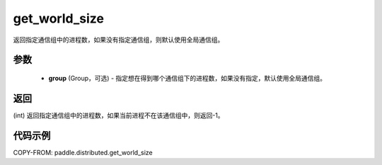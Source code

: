 .. _cn_api_distributed_get_world_size:

get_world_size
----------------

.. py:function:: paddle.distributed.get_world_size(group=None)

返回指定通信组中的进程数，如果没有指定通信组，则默认使用全局通信组。

参数
:::::::::
    - **group** (Group，可选) - 指定想在得到哪个通信组下的进程数，如果没有指定，默认使用全局通信组。

返回
:::::::::
(int) 返回指定通信组中的进程数，如果当前进程不在该通信组中，则返回-1。

代码示例
:::::::::
COPY-FROM: paddle.distributed.get_world_size
